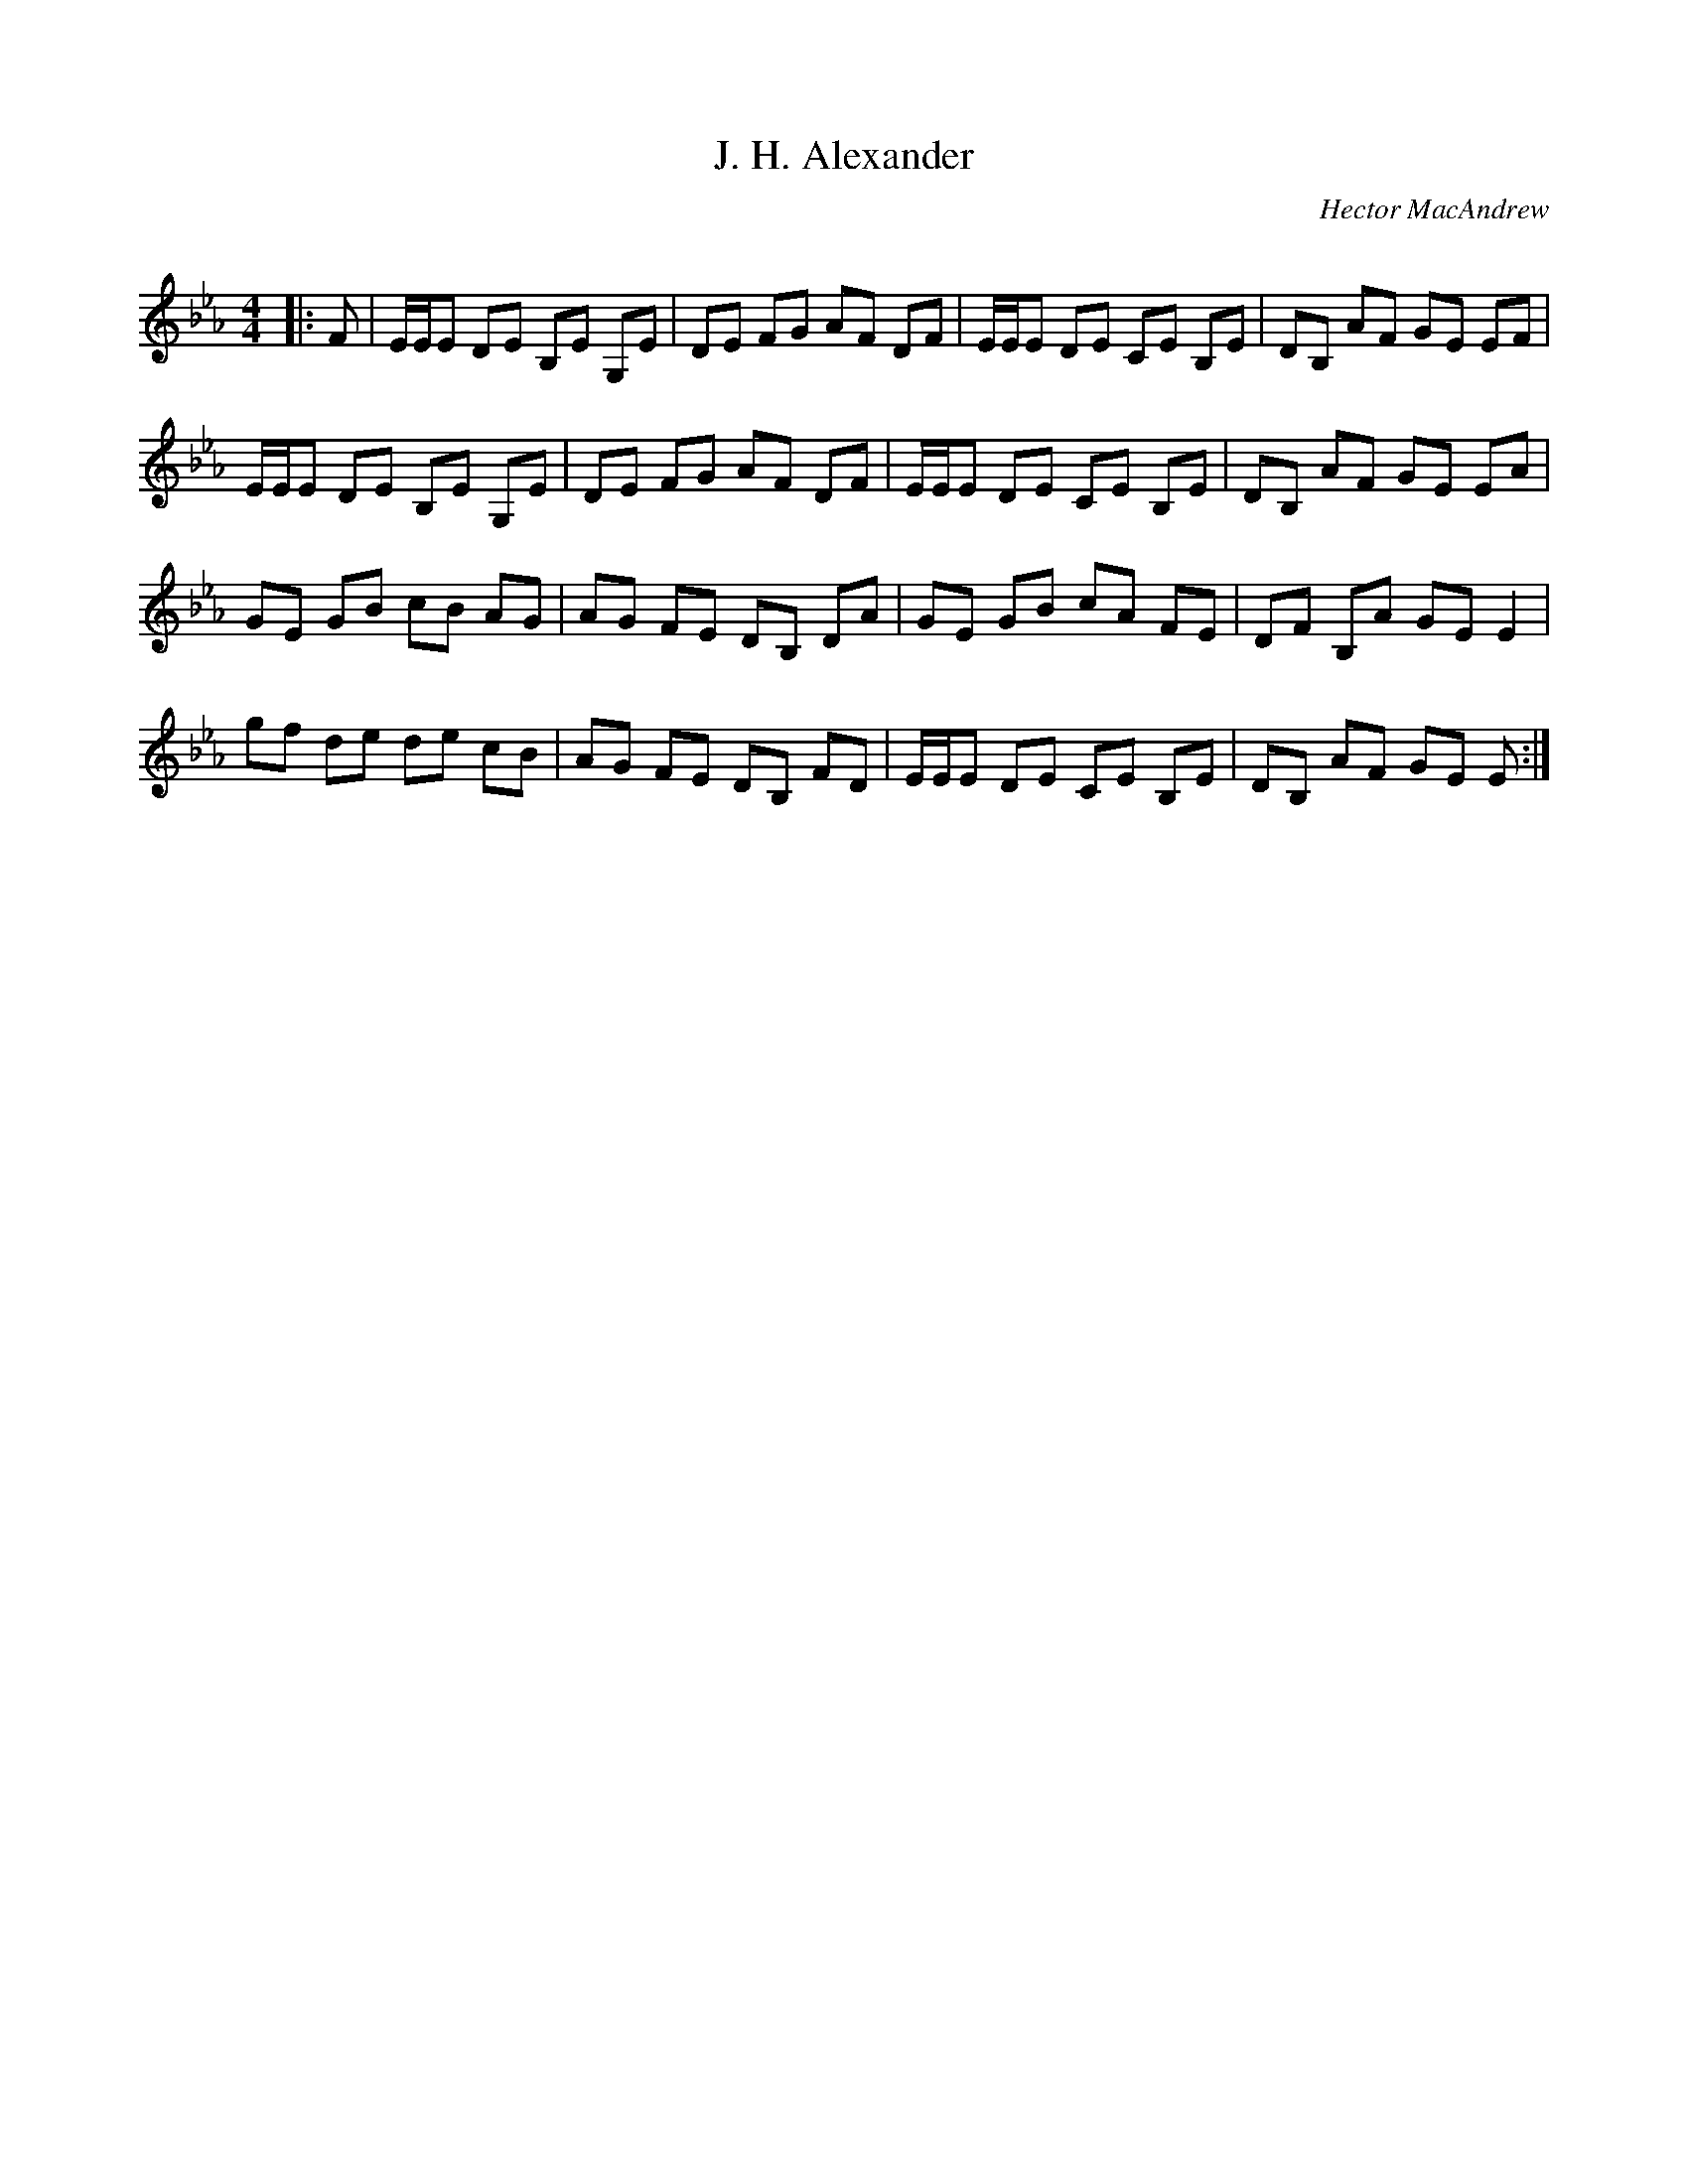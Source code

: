 X:1
T: J. H. Alexander
C:Hector MacAndrew
R:Reel
Q: 232
K:Eb
M:4/4
L:1/8
|:F|E1/2E1/2E DE B,E G,E|DE FG AF DF|E1/2E1/2E DE CE B,E|DB, AF GE EF|
E1/2E1/2E DE B,E G,E|DE FG AF DF|E1/2E1/2E DE CE B,E|DB, AF GE EA|
GE GB cB AG|AG FE DB, DA|GE GB cA FE|DF B,A GE E2|
gf de de cB|AG FE DB, FD|E1/2E1/2E DE CE B,E|DB, AF GE E:|

